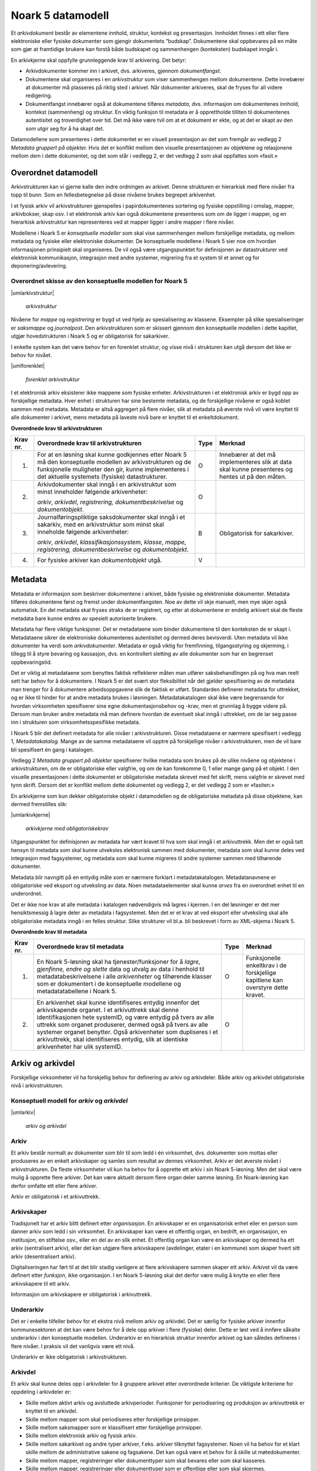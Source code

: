 Noark 5 datamodell
==================

Et *arkivdokument* består av elementene innhold, struktur, kontekst og presentasjon. Innholdet finnes i ett eller flere elektroniske eller fysiske dokumenter som gjengir dokumentets ”budskap”. Dokumentene skal oppbevares på en måte som gjør at framtidige brukere kan forstå både budskapet og sammenhengen (konteksten) budskapet inngår i.

En arkivkjerne skal oppfylle grunnleggende krav til arkivering. Det betyr:

-  Arkivdokumenter kommer inn i arkivet, dvs. arkiveres, gjennom *dokumentfangst*.

-  Dokumentene skal organiseres i en *arkivstruktur* som viser sammenhengen mellom dokumentene. Dette innebærer at dokumenter må plasseres på riktig sted i arkivet. Når dokumenter arkiveres, skal de fryses for all videre redigering.

-  Dokumentfangst innebærer også at dokumentene tilføres *metadata*, dvs. informasjon om dokumentenes innhold, kontekst (sammenheng) og struktur. En viktig funksjon til metadata er å opprettholde tilliten til dokumentenes autentisitet og troverdighet over tid. Det må ikke være tvil om at et dokument er ekte, og at det er skapt av den som utgir seg for å ha skapt det.

Datamodellene som presenteres i dette dokumentet er en visuell presentasjon av det som fremgår av vedlegg 2 *Metadata gruppert på objekter.* Hvis det er konflikt mellom den visuelle presentasjonen av objektene og relasjonene mellom dem i dette dokumentet, og det som står i vedlegg 2, er det vedlegg 2 som skal oppfattes som «fasit.»

Overordnet datamodell
---------------------

Arkivstrukturen kan vi gjerne kalle den indre ordningen av arkivet. Denne strukturen er hierarkisk med flere nivåer fra topp til bunn. Som en fellesbetegnelse på disse nivåene brukes begrepet arkivenhet.

I et fysisk arkiv vil arkivstrukturen gjenspeiles i papirdokumentenes sortering og fysiske oppstilling i omslag, mapper, arkivbokser, skap osv. I et elektronisk arkiv kan også dokumentene presenteres som om de ligger i mapper, og en hierarkisk arkivstruktur kan representeres ved at mapper ligger i andre mapper i flere nivåer.

Modellene i Noark 5 er *konseptuelle modeller* som skal vise sammenhengen mellom forskjellige metadata, og mellom metadata og fysiske eller elektroniske dokumenter. De konseptuelle modellene i Noark 5 sier noe om hvordan informasjonen prinsipielt skal organiseres. De vil også være utgangspunktet for definisjonen av datastrukturer ved elektronisk kommunikasjon, integrasjon med andre systemer, migrering fra et system til et annet og for deponering/avlevering.

Overordnet skisse av den konseptuelle modellen for Noark 5
~~~~~~~~~~~~~~~~~~~~~~~~~~~~~~~~~~~~~~~~~~~~~~~~~~~~~~~~~~~

|umlarkivstruktur|

.. |umlarkivstruktur| figure:: ./media/uml-arkivstruktur-diagram.png
   :width: 100%

   *arkivstruktur*

Nivåene for *mappe* og *registrering* er bygd ut ved hjelp av spesialisering av klassene. Eksempler på slike spesialiseringer er *saksmappe* og *journalpost*. Den arkivstrukturen som er skissert gjennom den konseptuelle modellen i dette kapitlet, utgjør hovedstrukturen i Noark 5 og er obligatorisk for sakarkiver.

I enkelte system kan det være behov for en forenklet struktur, og visse nivå i strukturen kan utgå dersom det ikke er behov for nivået.

|umlforenklet|

.. |umlforenklet| figure:: ./media/uml-forenklet-arkivstruktur-diagram.png
   :width: 100%

   *forenklet arkivstruktur*

I et elektronisk arkiv eksisterer ikke mappene som fysiske enheter. Arkivstrukturen i et elektronisk arkiv er bygd opp av forskjellige metadata. Hver enhet i strukturen har sine bestemte metadata, og de forskjellige nivåene er også koblet sammen med metadata. Metadata er altså aggregert på flere nivåer, slik at metadata på øverste nivå vil være knyttet til alle dokumenter i arkivet, mens metadata på laveste nivå bare er knyttet til et enkeltdokument.

**Overordnede krav til arkivstrukturen**

.. table:: Overordnede krav til arkivstrukturen

+-------------------------------------------------+-------------------------------------------------+-------------------------------------------------+-------------------------------------------------+
| Krav nr.                                        | Overordnede krav til arkivstrukturen            | Type                                            | Merknad                                         |
+=================================================+=================================================+=================================================+=================================================+
| 1.                                              | For at en løsning skal kunne godkjennes etter   | O                                               | Innebærer at det må implementeres slik at data  |
|                                                 | Noark 5 må den konseptuelle modellen av         |                                                 | skal kunne presenteres og hentes ut på den      |
|                                                 | arkivstrukturen og de funksjonelle muligheter   |                                                 | måten.                                          |
|                                                 | den gir, kunne implementeres i det aktuelle     |                                                 |                                                 |
|                                                 | systemets (fysiske) datastrukturer.             |                                                 |                                                 |
+-------------------------------------------------+-------------------------------------------------+-------------------------------------------------+-------------------------------------------------+
| 2.                                              | Arkivdokumenter skal inngå i en arkivstruktur   | O                                               |                                                 |
|                                                 | som minst inneholder følgende arkivenheter:     |                                                 |                                                 |
|                                                 |                                                 |                                                 |                                                 |
|                                                 | *arkiv*, *arkivdel*, *registrering,             |                                                 |                                                 |
|                                                 | dokumentbeskrivelse* og *dokumentobjekt*.       |                                                 |                                                 |
+-------------------------------------------------+-------------------------------------------------+-------------------------------------------------+-------------------------------------------------+
| 3.                                              | Journalføringspliktige saksdokumenter skal      | B                                               | Obligatorisk for sakarkiver.                    |
|                                                 | inngå i et sakarkiv, med en arkivstruktur som   |                                                 |                                                 |
|                                                 | minst skal inneholde følgende arkivenheter:     |                                                 |                                                 |
|                                                 |                                                 |                                                 |                                                 |
|                                                 | *arkiv*, *arkivdel*, *klassifikasjonssystem*,   |                                                 |                                                 |
|                                                 | *klasse*, *mappe, registrering,                 |                                                 |                                                 |
|                                                 | dokumentbeskrivelse* og *dokumentobjekt*.       |                                                 |                                                 |
+-------------------------------------------------+-------------------------------------------------+-------------------------------------------------+-------------------------------------------------+
| 4.                                              | For fysiske arkiver kan *dokumentobjekt* utgå.  | V                                               |                                                 |
+-------------------------------------------------+-------------------------------------------------+-------------------------------------------------+-------------------------------------------------+

Metadata
--------

Metadata er informasjon som beskriver dokumentene i arkivet, både fysiske og elektroniske dokumenter. Metadata tilføres dokumentene først og fremst under dokumentfangsten. Noe av dette vil skje manuelt, men mye skjer også automatisk. En del metadata skal fryses straks de er registrert, og etter at dokumentene er endelig arkivert skal de fleste metadata bare kunne endres av spesielt autoriserte brukere.

Metadata har flere viktige funksjoner. Det er metadataene som binder dokumentene til den konteksten de er skapt i. Metadataene sikrer de elektroniske dokumentenes autentisitet og dermed deres bevisverdi. Uten metadata vil ikke dokumenter ha verdi som *arkivdokumenter*. Metadata er også viktig for fremfinning, tilgangsstyring og skjerming, i tillegg til å styre bevaring og kassasjon, dvs. en kontrollert sletting av alle dokumenter som har en begrenset oppbevaringstid.

Det er viktig at metadataene som benyttes faktisk reflekterer måten man utfører saksbehandlingen på og hva man reelt sett har behov for å dokumentere. I Noark 5 er det svært stor fleksibilitet når det gjelder spesifisering av de metadata man trenger for å dokumentere arbeidsoppgavene slik de faktisk er utført. Standarden definerer metadata for uttrekket, og er ikke til hinder for at andre metadata brukes i løsningen. Metadatakatalogen skal ikke være begrensende for hvordan virksomheten spesifiserer sine egne dokumentasjonsbehov og -krav, men et grunnlag å bygge videre på. Dersom man bruker andre metadata må man definere hvordan de eventuelt skal inngå i uttrekket, om de lar seg passe inn i strukturen som virksomhetsspesifikke metadata.

I Noark 5 blir det definert metadata for alle nivåer i arkivstrukturen. Disse metadataene er nærmere spesifisert i vedlegg 1, *Metadatakatalog.* Mange av de samme meta­dataene vil opptre på forskjellige nivåer i arkivstrukturen, men de vil bare bli spesifisert én gang i katalogen.

Vedlegg 2 *Metadata gruppert på objekter* spesifiserer hvilke metadata som brukes på de ulike nivåene og objektene i arkivstrukturen, om de er obligatoriske eller valgfrie, og om de kan forekomme 0, 1 eller mange gang på et objekt. I den visuelle presentasjonen i dette dokumentet er obligatoriske metadata skrevet med fet skrift, mens valgfrie er skrevet med tynn skrift. Dersom det er konflikt mellom dette dokumentet og vedlegg 2, er det vedlegg 2 som er «fasiten.»

En arkivkjerne som kun dekker obligatoriske objekt i datamodellen og de obligatoriske metadata på disse objektene, kan dermed fremstilles slik:

|umlarkivkjerne|

.. |umlarkivkjerne| figure:: ./media/uml-arkivkjerne-diagram.png
   :width: 100%

   *arkivkjerne med obligatoriskekrav*

Utgangspunktet for definisjonen av metadata har vært kravet til hva som skal inngå i et arkivuttrekk. Men det er også tatt hensyn til metadata som skal kunne utveksles elektronisk sammen med dokumenter, metadata som skal kunne deles ved integrasjon med fagsystemer, og metadata som skal kunne migreres til andre systemer sammen med tilhørende dokumenter.

Metadata blir navngitt på en entydig måte som er nærmere forklart i metadatakatalogen. Metadatanavnene er obligatoriske ved eksport og utveksling av data. Noen metadataelementer skal kunne *arves* fra en overordnet enhet til en underordnet.

Det er ikke noe krav at alle metadata i katalogen nødvendigvis må lagres i kjernen. I en del løsninger er det mer hensiktsmessig å lagre deler av metadata i fagsystemet. Men det er et krav at ved eksport eller utveksling skal alle obligatoriske metadata inngå i en felles struktur. Slike strukturer vil bl.a. bli beskrevet i form av XML-skjema i Noark 5.

**Overordnede krav til metadata**

.. table:: Overordnede krav til metadata

+-------------------------------------------------+-------------------------------------------------+-------------------------------------------------+-------------------------------------------------+
| Krav nr.                                        | Overordnede krav til metadata                   | Type                                            | Merknad                                         |
+=================================================+=================================================+=================================================+=================================================+
| 1.                                              | En Noark 5-løsning skal ha tjenester/funksjoner | O                                               | Funksjonelle enkeltkrav i de forskjellige       |
|                                                 | for å *lagre, gjenfinne, endre og slette* data  |                                                 | kapitlene kan overstyre dette kravet.           |
|                                                 | og utvalg av data i henhold til                 |                                                 |                                                 |
|                                                 | metadatabeskrivelsene i alle *arkivenheter* og  |                                                 |                                                 |
|                                                 | tilhørende klasser som er dokumentert i de      |                                                 |                                                 |
|                                                 | konseptuelle modellene og metadatatabellene i   |                                                 |                                                 |
|                                                 | Noark 5.                                        |                                                 |                                                 |
+-------------------------------------------------+-------------------------------------------------+-------------------------------------------------+-------------------------------------------------+
| 2.                                              | En arkivenhet skal kunne identifiseres entydig  | O                                               |                                                 |
|                                                 | innenfor det arkivskapende organet. I et        |                                                 |                                                 |
|                                                 | arkivuttrekk skal denne identifikasjonen hete   |                                                 |                                                 |
|                                                 | systemID, og være entydig på tvers av alle      |                                                 |                                                 |
|                                                 | uttrekk som organet produserer, dermed også på  |                                                 |                                                 |
|                                                 | tvers av alle systemer organet benytter. Også   |                                                 |                                                 |
|                                                 | arkivenheter som dupliseres i et arkivuttrekk,  |                                                 |                                                 |
|                                                 | skal identifiseres entydig, slik at identiske   |                                                 |                                                 |
|                                                 | arkivenheter har ulik systemID.                 |                                                 |                                                 |
+-------------------------------------------------+-------------------------------------------------+-------------------------------------------------+-------------------------------------------------+

Arkiv og arkivdel
-----------------

Forskjellige virksomheter vil ha forskjellig behov for definering av arkiv og arkivdeler. Både arkiv og arkivdel obligatoriske nivå i arkivstrukturen.

Konseptuell modell for *arkiv* og *arkivdel*
~~~~~~~~~~~~~~~~~~~~~~~~~~~~~~~~~~~~~~~~~~~~

|umlarkiv|

.. |umlarkiv| figure:: ./media/uml-arkiv-arkivdel-diagram.png
   :width: 100%

   *arkiv og arkivdel*

Arkiv
~~~~~~

Et arkiv består normalt av dokumenter som blir til som ledd i én virksomhet, dvs. dokumenter som mottas eller produseres av en enkelt arkivskaper og samles som resultat av dennes virksomhet. Arkiv er det øverste nivået i arkivstrukturen. De fleste virksomheter vil kun ha behov for å opprette ett arkiv i sin Noark 5-løsning. Men det skal være mulig å opprette flere arkiver. Det kan være aktuelt dersom flere organ deler samme løsning. En Noark-løsning kan derfor omfatte ett eller flere arkiver.

Arkiv er obligatorisk i et arkivuttrekk.

Arkivskaper
~~~~~~~~~~~~

Tradisjonelt har et arkiv blitt definert etter *organisasjon*. En arkivskaper er en organisatorisk enhet eller en person som danner arkiv som ledd i sin virksomhet. En arkivskaper kan være et offentlig organ, en bedrift, en organisasjon, en institusjon, en stiftelse osv., eller en del av en slik enhet. Et offentlig organ kan være én arkivskaper og dermed ha ett arkiv (sentralisert arkiv), eller det kan utgjøre flere arkivskapere (avdelinger, etater i en kommune) som skaper hvert sitt arkiv (desentralisert arkiv).

Digitaliseringen har ført til at det blir stadig vanligere at flere arkivskapere sammen skaper ett arkiv. Arkivet vil da være definert etter *funksjon*, ikke organisasjon. I en Noark 5-løsning skal det derfor være mulig å knytte en eller flere arkivskapere til ett arkiv.

Informasjon om arkivskapere er obligatorisk i arkivuttrekk.

Underarkiv
~~~~~~~~~~

Det er i enkelte tilfeller behov for et ekstra nivå mellom arkiv og arkivdel. Det er særlig for fysiske arkiver innenfor kommunesektoren at det kan være behov for å dele opp arkiver i flere (fysiske) deler. Dette er løst ved å innføre såkalte underarkiv i den konseptuelle modellen. Underarkiv er en hierarkisk struktur innenfor arkivet og kan således defineres i flere nivåer. I praksis vil det vanligvis være ett nivå.

Underarkiv er ikke obligatorisk i arkivstrukturen.

Arkivdel
~~~~~~~~~

Et arkiv skal kunne deles opp i arkivdeler for å gruppere arkivet etter overordnede kriterier. De viktigste kriteriene for oppdeling i arkivdeler er:

-  Skille mellom aktivt arkiv og avsluttede arkivperioder. Funksjoner for periodisering og produksjon av arkivuttrekk er knyttet til en arkivdel.

-  Skille mellom mapper som skal periodiseres etter forskjellige prinsipper.

-  Skille mellom saksmapper som er klassifisert etter forskjellige prinsipper.

-  Skille mellom elektronisk arkiv og fysisk arkiv.

-  Skille mellom sakarkivet og andre typer arkiver, f.eks. arkiver tilknyttet fagsystemer. Noen vil ha behov for et klart skille mellom de administrative sakene og fagsakene. Det kan også være et behov for å skille ut møtedokumenter.

-  Skille mellom mapper, registreringer eller dokumenttyper som skal bevares eller som skal kasseres.

-  Skille mellom mapper, registreringer eller dokumenttyper som er offentlige eller som skal skjermes.

**Funksjonelle krav til arkiv**

.. table:: Funksjonelle krav til arkiv

+----------+----------------------------------------------------------------------------------------------------------------------+------+-----------------------------------------+
| Krav nr. | Funksjonelle krav til *arkiv*                                                                                        | Type | Merknad                                 |
+----------+----------------------------------------------------------------------------------------------------------------------+------+-----------------------------------------+
| 1.       | Dersom *arkiv* er registrert som ”avsluttet”, skal det ikke være mulig å legge til flere underliggende *arkivdeler*. | B    | Obligatorisk dersom arkivstatus brukes. |
+----------+----------------------------------------------------------------------------------------------------------------------+------+-----------------------------------------+
| 2.       | Når en tjeneste/funksjon sletter et helt *arkiv* med alle underliggende nivå, skal dette logges.                     | O    |                                         |
+----------+----------------------------------------------------------------------------------------------------------------------+------+-----------------------------------------+

**Funksjonelle krav til underarkiv**

.. table:: Funksjonelle krav til underarkiv

+----------+---------------------------------------------------------------------------------------------+------+----------------------------------------+
| Krav nr. | Funksjonelle krav til *underarkiv*                                                          | Type | Merknad                                |
+----------+---------------------------------------------------------------------------------------------+------+----------------------------------------+
| 3.       | Systemet bør ha en tjeneste/funksjon for å angi et *arkiv* som *underarkiv* til et *arkiv*. | V    |                                        |
+----------+---------------------------------------------------------------------------------------------+------+----------------------------------------+
| 4.       | Et *underarkiv* skal kun opprettes og endres gjennom Administrasjonssystemet for Noark 5.   | B    | Obligatorisk dersom underarkiv brukes. |
+----------+---------------------------------------------------------------------------------------------+------+----------------------------------------+

**Funksjonelle krav til arkivdel**

.. table:: Funksjonelle krav til arkivdel

+----------+---------------------------------------------------------------------------------------------------------------------------------------------------------------+------+---------+
| Krav nr. | Funksjonelle krav til *arkivdel*                                                                                                                              | Type | Merknad |
+----------+---------------------------------------------------------------------------------------------------------------------------------------------------------------+------+---------+
| 5.       | Når en tjeneste/funksjon sletter en *arkivdel,* skal dette logges.                                                                                            | O    |         |
+----------+---------------------------------------------------------------------------------------------------------------------------------------------------------------+------+---------+
| 6.       | Dersom *arkivdel* er registrert som avsluttet (avsluttetDato er satt) skal det *ikke* være mulig å legge til flere tilhørende *mapper* eller *registreringer* | O    |         |
+----------+---------------------------------------------------------------------------------------------------------------------------------------------------------------+------+---------+

Klassifikasjonssystem og klasse
-------------------------------

Klassifikasjonssystem
~~~~~~~~~~~~~~~~~~~~~

Alle offentlige organ skal lage en oversikt over sine saksområder, og ordne og beskrive disse i et klassifikasjonssystem. Et klassifikasjonssystem består med andre ord av klasser som først og fremst beskriver arkivskapers funksjoner, prosesser og aktiviteter. Men det kan også brukes til å beskrive emner eller objekter. I norsk arkivtradisjon har klassifikasjonssystem normalt vært omtalt som arkivnøkler, dvs. system for ordning av sakarkiv, og hovedsystemet har vært ordning etter emne.

I henhold til ISO 15489 og 30300 er klassifikasjon den systematiske identifikasjonen og ordningen av forretningsaktiviteter og/eller registreringer (informasjonsobjekter) i kategorier i henhold til logisk strukturerte konvensjoner, metoder og prosedyreregler fremstilt i et klassifikasjonssystem.

Alle virksomheter utøver et bestemt antall *funksjoner*. Disse er ofte stabile over tid, men funksjoner kan overføres fra en virksomhet til en annen. Funksjoner/underfunksjoner består av ulike prosesser (eller grupper av prosesser), som igjen kan deles inn i *aktiviteter*. I motsetning til en funksjon, har en prosess en begynnelse og en slutt. En prosess har ofte også deltakere, og den fører til et resultat. Alle dokumenter som produseres når en prosess utføres, skal normalt tilhøre samme (saks)mappe. Prosesser kan deles opp i forskjellige aktiviteter, eller *transaksjoner*. Det er transaksjoner som skaper arkivdokumenter (records). Typiske transaksjoner er mottak av en søknad i form av et inngående dokument, og vedtaket i form av et utgående dokument.

Dette hierarkiet av funksjoner, prosesser og aktiviteter skal gjenspeiles i et funksjonsbasert klassifikasjonssystem. Stort sett vil dette kunne tilsvare det som kalles "emnebasert" klassifikasjon. Men det er litt feil å snakke om emne i stedet for funksjon. Et emne vil si noe om *hva et objekt inneholder* eller *handler om*, mens en funksjon vil si noe om *hvorfor et objekt har blitt til*.

Det er mange grunner til å organisere et arkiv etter et funksjonsbasert klassifikasjonssystem:

-  Dokumenter som har blitt til som resultat av aktiviteter som hører sammen (prosessene) blir knyttet sammen. Dette tilfører dokumentene viktig kontekstuell informasjon.

-  Gjenfinning av mapper og dokumenter forenkles.

-  Kan styre tilgangen til dokumentene. Bestemte klasser kan f.eks. inneholde dokumenter som må skjermes.

-  Kan være et utgangspunkt for bevaring og kassasjon. Det er i dag allment akseptert at kassasjonsvedtak bør baseres på virksomhetens funksjoner, prosesser og aktiviteter, og ikke på dokumentenes innhold.

Den andre hovedtypen av klassifikasjonssystemer er *objektbasert* klassifikasjon. "Objektene" vil ofte være personer, men kan også være virksomheter, eiendommer o.l. I motsetning til funksjonsbaserte klassifikasjonssystemer, er objektbaserte systemer ofte flate - dvs. de består av bare ett nivå.

Funksjonsbasert klassifikasjon og objektbasert klassifikasjon vil oftest tilhøre to forskjellige klassifikasjonssystemer. Men det er også tillatt å blande disse to i ett og samme klassifikasjonssystem.

Ved fysisk arkivering skal klassifikasjonssystemet gjenspeile dokumentenes fysiske ordning. Her fungerer klassifikasjonssystemet som et hjelpemiddel til å finne fram i papirdokumentene.

Klasse
~~~~~~

Et klassifikasjonssystem er bygd opp av klasser. Ved funksjonsbasert (emnebasert) klassifikasjon vil klassene vanligvis inngå i et hierarki, hvor tre eller fire nivåer er det vanlige. I den konseptuelle modellen er undernivåene kalt underklasser, og fremkommer som en egenrelasjon i klasse.

Klassene skal ha en egen identifikasjon som er unik innenfor klassifikasjonssystemet. Dette tilsvarer det som er kalt *ordningsverdi* eller *arkivkode* i Noark-4. Identifikasjoner fra overordnede klasser skal arves nedover i hierarkiet, slik at det er lett å si hvilket nivå en befinner seg på.

Ved objektbasert klassifikasjon med bare ett nivå, kan identifikasjonen f.eks. være fødselsnummer eller gårds- og bruksnummer.

Det skal være mulig å klassifisere en saksmappe med mer enn en klasse, dvs. med en eller flere *sekundære klassifikasjoner.* Dette muliggjør da bruk av sekundære arkivkoder og mangefasettert klassifikasjon, f.eks. K-kodene som brukes i mange kommuner. I den konseptuelle modellen for mappe er dette illustrert med en egen klasse. Men all arv av metadata kan kun gå gjennom den *primære klassifikasjonen*.

Klassene vil ofte legges inn før en Noark 5-løsning tas i bruk. Men det skal også være mulig for autoriserte brukere å opprette nye klasser. Det er særlig aktuelt ved objektbasert klassifikasjon. Klasser skal også kunne avsluttes, slik at det ikke lenger er mulig å knytte nye mapper til dem.

Konseptuell modell for klassifikasjonssystem
~~~~~~~~~~~~~~~~~~~~~~~~~~~~~~~~~~~~~~~~~~~~

|klassifikasjonssystem|

.. |klassifikasjonssystem| figure:: ./media/uml-klassifikasjonssystem-diagram.png
   :width: 100%

   *klassifikasjonssystem*

Klassifikasjonssystem
************************

Klassifikasjonssystemet beskriver den overordnede strukturen for mappene i én eller flere arkivdeler.

Klasse
*******

Et klassifikasjonssystem er bygd opp av klasser. En klasse skal bestå av en *klasseID,* som angir tillatte verdier i klassifikasjonssystemet og en *klassetittel*, som er en tekstlig beskrivelse av funksjonen eller prosessen.

**Funksjonelle krav til klassifikasjonssystem**

.. table:: Funksjonelle krav til klassifikasjonssystem

+----------+-----------------------------------------------------------------------------------------------------+------+------------------------------------------------+
| Krav nr. | Funksjonelle krav til *klassifikasjonssystem*                                                       | Type | Merknad                                        |
+----------+-----------------------------------------------------------------------------------------------------+------+------------------------------------------------+
| 1.       | Det skal være mulig å etablere hierarkiske klassifikasjonssystem.                                   | B    | Obligatorisk for sakarkiv                      |
+----------+-----------------------------------------------------------------------------------------------------+------+------------------------------------------------+
| 2.       | Det skal være mulig å etablere fasetterte, hierarkiske klassifikasjonssystem. Følgende er standard: | B    | Obligatorisk for sakarkiver i kommunesektoren. |
|          |                                                                                                     |      |                                                |
|          | -  K-kodenøkkelen                                                                                   |      |                                                |
+----------+-----------------------------------------------------------------------------------------------------+------+------------------------------------------------+
| 3.       | Det skal være mulig å etablere endimensjonale klassifikasjonssystem. Følgende er standard:          | B    | Obligatorisk for sakarkiv                      |
|          |                                                                                                     |      |                                                |
|          | -  Juridisk person (privatperson eller næring)                                                      |      |                                                |
|          |                                                                                                     |      |                                                |
|          | -  Gårds- og bruksnummer                                                                            |      |                                                |
+----------+-----------------------------------------------------------------------------------------------------+------+------------------------------------------------+

**Funksjonelle krav til klasse**

.. table:: Funksjonelle krav til klasse

+----------+----------------------------------------------------------------------------------------------------------------------------------------+------+------------------------------------------------------+
| Krav nr. | Funksjonelle krav til *klasse*                                                                                                         | Type | Merknad                                              |
+----------+----------------------------------------------------------------------------------------------------------------------------------------+------+------------------------------------------------------+
| 4.       | For at en *klasse* skal kunne tilordnes en *mappe*, må den ligge på nederste nivå i klassehierarkiet.                                  | B    | Obligatorisk for sakarkiv.                           |
+----------+----------------------------------------------------------------------------------------------------------------------------------------+------+------------------------------------------------------+
| 5.       | Dersom verdien i *klasse* er registrert som avsluttet (avsluttetDato), skal det ikke være mulig å tilordne nye *mapper* til *klassen.* | B    | Obligatorisk dersom det er mulig å avslutte klasser. |
+----------+----------------------------------------------------------------------------------------------------------------------------------------+------+------------------------------------------------------+
| 6.       | Bare autorisert personale kan opprette klasser. Andre brukere kan gis tillatelse til å opprette klasser.                               | B    | Obligatorisk for sakarkiv.                           |
+----------+----------------------------------------------------------------------------------------------------------------------------------------+------+------------------------------------------------------+

Mappe
-----

En mappe grupperer dokument som på en eller annen måte hører sammen.

Noark 5 legger til rette for en fleksibel bruk av mapper. Grunnen til dette er at det skal være mulig å innpasse dokument som mottas og skapes i de fleste typer system i kjernen.

En *sak* i Noark-4 utgjør en bestemt mappetype i Noark 5, nemlig *saksmappe*. Dersom et system basert på Noark 5 bare skal brukes for sakarkiver, er det ikke noe i veien for å bruke begrepet "sak" i alle grensesnitt mot brukerne, på samme måte som i Noark-4. Men i denne standarden er mappe det generelle begrepet for arkivenheten på dette nivået.

Konseptuell modell for mappe
~~~~~~~~~~~~~~~~~~~~~~~~~~~~

|mappestrukturen|

.. |mappestrukturen| figure:: ./media/uml-mappestrukturen-diagram.png
   :width: 100%

   *mappestrukturen*

Mappe
*****

Utgangspunktet for alle mappetyper i Noark 5 er metadataene i en *mappe*. Denne inneholder noen grunnleggende metadata, men det er ikke alle metadata her som er obligatoriske. En del spesialiserte system vil trenge ekstra metadata i tillegg til dette. Dette kan løses enten ved bruk av *virksomhetsspesifikke metadata*, eller ved å lage andre spesialiserte av mappetyper med utgangspunkt i mappe eller Saksmappe.

Undermappe
**********

En mappe kan inneholde en eller flere undermapper (spesifisert som egenrelasjon i *mappe*). Arv fra en klasse vil alltid gå til mappen på det øverste nivået. Dersom mappenivået består av flere nivåer, skal registreringer bare kunne knyttes til det laveste nivået. En mappe kan altså ikke inneholde både andre mapper og registreringer.

Saksmappe
*********

Journalføringspliktige dokument skal alltid legges i spesialiseringen *Saksmappe*, og saksmapper disse skal alltid være knyttet til en klasse. Mappene skal også ha referanse til hvilken arkivdel de tilhører, selv om dette også kan avledes av tilhørigheten til klasse og klassifikasjonssystem. Saksmappen inneholder metadata fra *mappe* i tillegg til egne metadata. En saksmappe er bakoverkompatibel med en sak i Noark-4, men har en del nye metadata.

For sakarkiver er det obligatorisk å bruke en saksmappe.

Møtemappe
************

Dokumenter som produseres i forbindelse med faste møter bør samles i *Møtemapper*. Dette er mest aktuelt brukt for kommunale utvalgsmøter, styremøter, ledermøter, mv., hvor det er flere møtesaker som tas opp på hvert møte. Enkeltstående møtereferat, mv., til møter som avholdes i forbindelse med saker i den løpende saksbehandlingen, kan vel så gjerne arkiveres i aktuell saksmappe.

Metadata for møtedeltaker grupperes inn i metadata for møtemappe.

**Strukturelle krav til mappe**

.. table:: Strukturelle krav til mappe

+----------+-------------------------------------------------------------------------------------------------------------------------------------+------+---------------------------+
| Krav nr. | Strukturelle krav til *mappe*                                                                                                       | Type | Merknad                   |
+----------+-------------------------------------------------------------------------------------------------------------------------------------+------+---------------------------+
| 1.       | En *mappe* skal kunne være av forskjellig type.                                                                                     | O    |                           |
|          |                                                                                                                                     |      |                           |
|          | *Dette er i den konseptuelle modellen løst gjennom spesialisering.*                                                                 |      |                           |
+----------+-------------------------------------------------------------------------------------------------------------------------------------+------+---------------------------+
| 2.       | En *mappe* som inneholder *journalposter* skal være en *saksmappe.*                                                                 | B    | Obligatorisk for sakarkiv |
+----------+-------------------------------------------------------------------------------------------------------------------------------------+------+---------------------------+
| 3.       | En *mappe* som inneholder møteregistreringer bør være en *møtemappe*                                                                | V    |                           |
+----------+-------------------------------------------------------------------------------------------------------------------------------------+------+---------------------------+
| 4.       | Det bør være mulig å definere relevante tilleggsmetadata for *møtemappe* i tillegg til de metadataene som er definert i standarden. | V    |                           |
+----------+-------------------------------------------------------------------------------------------------------------------------------------+------+---------------------------+
| 5.       | Dersom en *mappe* er registrert som avsluttet (avsluttetDato) skal det ikke være mulig å legge flere *registreringer* til *mappen.* | O    |                           |
+----------+-------------------------------------------------------------------------------------------------------------------------------------+------+---------------------------+

**Funksjonelle krav til mappe**

.. table:: Funksjonelle krav til mappe

+-------------------------------------------------+-------------------------------------------------+-------------------------------------------------+-------------------------------------------------+
| Krav nr.                                        | Funksjonelle krav til *mappe*                   | Type                                            | Merknad                                         |
+-------------------------------------------------+-------------------------------------------------+-------------------------------------------------+-------------------------------------------------+
| 6.                                              | Dersom det er angitt et primært                 | B                                               | Obligatorisk dersom primært                     |
|                                                 | klassifikasjonssystem for *arkivdel*, skal alle |                                                 | klassifika­sjonssystem er angitt for arkivedel. |
|                                                 | *mapper* i arkivdelen ha verdier fra dette      |                                                 |                                                 |
|                                                 | klassifikasjonssystemet som primær klasse.      |                                                 |                                                 |
+-------------------------------------------------+-------------------------------------------------+-------------------------------------------------+-------------------------------------------------+

Registrering
------------

En *registrering* tilsvarer "record" eller "dokumentasjon" i ISO-standarder, og utgjør arkivenes primære byggeklosser. En aktivitet kan deles opp i flere trinn som vi kaller *transaksjoner*. En transaksjon innebærer normalt at minst to personer eller enheter må være involvert, men det behøver ikke alltid være tilfelle. Vi bruker likevel begrepet transaksjon generelt for alle trinn en aktivitet kan deles opp i. Det er transaksjoner som genererer *arkivdokumenter,* og arkivdokumentet er dokumentasjon på at transaksjonen er utført.

Konseptuell modell for registrering
~~~~~~~~~~~~~~~~~~~~~~~~~~~~~~~~~~~~

|registrering|

.. |registrering| figure:: ./media/uml-registrering-diagram.png
   :width: 100%

   *registrering*

Registrering
**************

På samme måte som Noark 5 er fleksibel når det gjelder mappenivået, er standarden også fleksibel når det gjelder registreringsnivået. Det er ikke alle system som trenger like mye metadata på dette nivået. En registrering inneholder de metadata man anser nødvendig for å kunne arkivere dokumenter og metadata i alle typer systemer. En registrering danner utgangspunkt for alle andre registreringstyper. [3]_

Journalpost
***********

En *journalpost* representer en "innføring i journalen". Journalen er en kronologisk fortegnelse over inn- og utgående dokumenter (dvs. korrespondansedokumenter) brukt i saksbehandlingen, og eventuelt også organinterne dokumenter som journalføres.

Registreringstypen *journalpost* er obligatorisk for sakarkiver, og journalposter skal alltid legges i saksmapper. Alle *journalføringspliktige* dokumenter i offentlig forvaltning skal registreres som journalposter og inngå i et sakarkiv.

Arkivnotat
**********

*Arkivnotat* er en registreringstype som brukes i sakarkiver for arkivering uten journalføring. [4]_ Arkivnotat har en del fellestrekk med journalpost ved at den har obligatorisk tilknytning til en saksmappe, og den kan tilknyttes dokumentflyt og andre interne behandlingsprosesser.

Arkivnotat kan benyttes på samme måte som man tidligere har brukt organinterne journalposttyper, men uten at registreringen skal tas med på offentlig journal. Forutsetningen er selvsagt at virksomheten oppfyller bestemmelsenes øvrige krav om journalføring for visse typer interne dokumenter.

Møteregistrering
****************

En tredje type spesialisering er *møteregistrering,* som skal knyttes til en *møtemappe*. En møteregistrering vil inneholde dokumenter produsert i forbindelse med at det har blitt avholdt et møte.

Korrespondansepart
*******************

Korrespondansepart er obligatorisk for journalpost, og kan forekomme en eller flere ganger, men kan også være aktuelt å registrere på andre typer registreringer. Ved inngående dokumenter registreres avsender(e), ved utgående dokumenter mottaker(e). Ved organinterne dokumenter som skal følges opp, registreres både avsender(e) og mottaker(e).

**Strukturelle krav til registrering**

.. table:: Strukturelle krav til registrering

+-------------------------------------------------+-------------------------------------------------+-------------------------------------------------+-------------------------------------------------+
| Krav nr.                                        | Strukturelle krav til *registrering*            | Type                                            | Merknad                                         |
+-------------------------------------------------+-------------------------------------------------+-------------------------------------------------+-------------------------------------------------+
| 1.                                              | En *registrering* skal kunne være av            | O                                               |                                                 |
|                                                 | forskjellig type.                               |                                                 |                                                 |
|                                                 |                                                 |                                                 |                                                 |
|                                                 | *Dette er i den konseptuelle modellen løst      |                                                 |                                                 |
|                                                 | gjennom spesialisering.*                        |                                                 |                                                 |
+-------------------------------------------------+-------------------------------------------------+-------------------------------------------------+-------------------------------------------------+
| 2.                                              | Registrering av journalføringspliktige          | B                                               | Obligatorisk for sakarkiver.                    |
|                                                 | dokumenter skal løses gjennom *journalpost*.    |                                                 |                                                 |
+-------------------------------------------------+-------------------------------------------------+-------------------------------------------------+-------------------------------------------------+
| 3.                                              | *Registrering* av typen *journalpost* skal ha   | B                                               | Obligatorisk for sakarkiver.                    |
|                                                 | *korrespondansepart.*                           |                                                 |                                                 |
+-------------------------------------------------+-------------------------------------------------+-------------------------------------------------+-------------------------------------------------+
| 4.                                              | Arkivering av saksdokumenter som ikke skal      | B                                               | Obligatorisk for arkivering uten journalføring  |
|                                                 | journalføres skal løses gjennom *registrering*  |                                                 | i sakarkiver.                                   |
|                                                 | av typen *arkivnotat.*                          |                                                 |                                                 |
+-------------------------------------------------+-------------------------------------------------+-------------------------------------------------+-------------------------------------------------+
| 5.                                              | Registrering av møtedokumenter bør løses        | V                                               |                                                 |
|                                                 | gjennom *møteregistrering.*                     |                                                 |                                                 |
+-------------------------------------------------+-------------------------------------------------+-------------------------------------------------+-------------------------------------------------+
| 6.                                              | Det bør være mulig å definere relevante         | V                                               |                                                 |
|                                                 | tilleggsmetadata for *møteregistrering* i       |                                                 |                                                 |
|                                                 | tillegg til de metadataene som er definert i    |                                                 |                                                 |
|                                                 | standarden.                                     |                                                 |                                                 |
+-------------------------------------------------+-------------------------------------------------+-------------------------------------------------+-------------------------------------------------+
| 7.                                              | Dersom en *registrering* er registrert som      | O                                               |                                                 |
|                                                 | arkivert (avsluttetDato er satt) skal det ikke  |                                                 |                                                 |
|                                                 | være mulig å legge flere *dokumentbeskrivelser* |                                                 |                                                 |
|                                                 | til *registreringen.*                           |                                                 |                                                 |
+-------------------------------------------------+-------------------------------------------------+-------------------------------------------------+-------------------------------------------------+

Dokumentbeskrivelse og dokumentobjekt
-------------------------------------

En *registrering* er altså en arkivenhet som består av metadata som beskriver et innhold. Det er innholdet som utgjør «dokumentet». Et dokument er et informasjonsobjekt som kan behandles som en enhet, men som kan bestå av ulike komponenter eller ha ulike representasjoner. I Noark 5 brukes *dokumentbeskrivelse* og *dokumentobjekt* for å skille på dette.

I en relasjonsdatabase vil det typisk være et mange-til-mange-forhold mellom registrering og dokumentbeskrivelse. Ved deponering/avlevering skal imidlertid metadata både for dokumentbeskrivelse og dokumentobjekt dupliseres for hver gang det samme dokumentet er knyttet til forskjellige registreringer. I tillegg skal dokumentobjektet ha informasjon om når dokumentet ble knyttet til registreringen, hvilken "rolle" dokumentet har i forhold til registreringen (hoveddokument eller vedlegg), rekkefølgenummer osv. Dette vil være unik informasjon for hver tilknytning (i Noark-4 ble attributtene for dette beskrevet i en tabell kalt Dokumentlink). Hver dokumentbeskrivelse skal derfor ha en unik *systemID*.

Konseptuell modell for dokumentbeskrivelse og dokumentobjekt
~~~~~~~~~~~~~~~~~~~~~~~~~~~~~~~~~~~~~~~~~~~~~~~~~~~~~~~~~~~~

|dokumentbeskrivelse|

.. |dokumentbeskrivelse| figure:: ./media/uml-dokumentbeskrivelse-diagram.png
   :width: 100%

   *dokumentbeskrivelse og dokumentobjekt*

Dokumentbeskrivelse
*******************

Den vanligste bruken av *dokumentbeskrivelse* er for å skille mellom hoveddokument og vedlegg, hvor hoveddokumentet og hvert av vedleggene utgjør hvert sitt enkeltdokument. [5]_ Ett dokument kan være knyttet til flere journalposter som hoveddokument.

Dokumentobjekt
**************

Dokumentobjekt er det laveste metadatanivået i arkivstrukturen. Et dokumentobjekt skal referere til én og kun en *dokumentfil.* Dokumentfila inneholder selve dokumentet. Dersom dokumentet er arkivert i flere *versjoner*, må vi ha et dokumentobjekt og en dokumentfil for hver versjon. Hver versjon av dokumentet kan dessuten arkiveres i flere forskjellige *formater*, og da må det i tillegg opprettes egne dokumentobjekter og dokumentfiler for hvert format. I noen tilfeller kan det også være aktuelt å lage *varianter* av enkelte dokumenter. Den mest vanlige varianten vil være et "sladdet" dokument hvor taushetsbelagt informasjon er fjernet slik at varianten kan være offentlig tilgjengelig. Dokumentobjektet inneholder mer tekniske metadata enn de andre arkivenhetene, bl.a. sjekksummen til bytesekvensen som representerer dokumentet.

**Strukturelle krav til dokumentbeskrivelse og dokumentobjekt**

.. table:: Strukturelle krav til dokumentbeskrivelse og dokumentobjekt

+----------+-----------------------------------------------------------------------------------------------------------------------------------------+------+---------+
| Krav nr. | Strukturelle krav til *dokumentbeskrivelse og dokumentobjekt*                                                                           | Type | Merknad |
+----------+-----------------------------------------------------------------------------------------------------------------------------------------+------+---------+
| 1.       | Et *dokumentobjekt* som er tilknyttet samme *dokumentbeskrivelse* skal kunne referere til forskjellige *versjoner* av dokumentet        | O    |         |
+----------+-----------------------------------------------------------------------------------------------------------------------------------------+------+---------+
| 2.       | Et *dokumentobjekt* som er tilknyttet samme *dokumentbeskrivelse* skal kunne referere til forskjellige *varianter* av et dokument.      | O    |         |
+----------+-----------------------------------------------------------------------------------------------------------------------------------------+------+---------+
| 3.       | Et *dokumentobjekt* som er tilknyttet samme *dokumentbeskrivelse* skal kunne referere til samme dokument lagret i forskjellig *format*. | O    |         |
+----------+-----------------------------------------------------------------------------------------------------------------------------------------+------+---------+

**Funksjonelle krav til dokumentbeskrivelse og dokumentobjekt**

.. table:: Funksjonelle krav til dokumentbeskrivelse og dokumentobjekt

+----------+-----------------------------------------------------------------------------------------------------------------------------------------------------+------+---------+
| Krav nr. | Funksjonelle krav til *dokumentbeskrivelse* og *dokumentobjekt*                                                                                     | Type | Merknad |
+----------+-----------------------------------------------------------------------------------------------------------------------------------------------------+------+---------+
| 4.       | Det skal finnes funksjoner som ved opprettelse av nytt dokument skal knytte dette til en *dokumentbeskrivelse*.                                     | O    |         |
+----------+-----------------------------------------------------------------------------------------------------------------------------------------------------+------+---------+
| 5.       | Det skal være mulig å opprette en *dokumentbeskrivelse* uten elektronisk dokument.                                                                  | O    |         |
+----------+-----------------------------------------------------------------------------------------------------------------------------------------------------+------+---------+
| 6.       | Det skal finnes en funksjon/tjeneste for å arkivere en eller flere versjoner/varianter/formater av et dokument.                                     | O    |         |
+----------+-----------------------------------------------------------------------------------------------------------------------------------------------------+------+---------+
| 7.       | Det skal ikke være mulig å slette et arkivert dokument. Eldre versjoner av dokumentet skal likevel kunne slettes.                                   | O    |         |
+----------+-----------------------------------------------------------------------------------------------------------------------------------------------------+------+---------+
| 8.       | Ved tilknytning av et dokument til en *registrering,* skal det kunne angis om det er et hoveddokument eller et vedlegg (tilknyttetRegistreringSom). | O    |         |
+----------+-----------------------------------------------------------------------------------------------------------------------------------------------------+------+---------+

Konvertering til arkivformat
~~~~~~~~~~~~~~~~~~~~~~~~~~~~

Alle arkivdokumenter som skal avleveres må være i arkivformat. Konvertering til arkivformat skal foretas senest ved avslutning av mappe. Systemet skal logge alle konverteringer, og informasjon om dette skal tas med ved deponering/avlevering.

**Krav til konvertering til arkivformat**

.. table:: Krav til konvertering til arkivformat

+-------------------------------------------------+-------------------------------------------------+-------------------------------------------------+-------------------------------------------------+
| Krav nr.                                        | Krav til konvertering til *arkivformat*           | Type                                            | Merknad                                         |
+-------------------------------------------------+-------------------------------------------------+-------------------------------------------------+-------------------------------------------------+
| 9.                                              | Det skal finnes en tjeneste/funksjon som gjør   | O                                               |                                                 |
|                                                 | det mulig for arkivadministrator å angi hvilke  |                                                 |                                                 |
|                                                 | dokumentformater som er definert som            |                                                 |                                                 |
|                                                 | arkivformater.                                  |                                                 |                                                 |
+-------------------------------------------------+-------------------------------------------------+-------------------------------------------------+-------------------------------------------------+
| 10.                                             | Det skal finnes en tjeneste/funksjon som gjør   | O                                               |                                                 |
|                                                 | at arkivadministrator kan sette opp regler for  |                                                 |                                                 |
|                                                 | når (hvilke statuser) arkivdokumenter skal      |                                                 |                                                 |
|                                                 | konverteres til arkivformat.                    |                                                 |                                                 |
+-------------------------------------------------+-------------------------------------------------+-------------------------------------------------+-------------------------------------------------+
| 11.                                             | Det skal være konfigurerbart om dokumenter skal | O                                               |                                                 |
|                                                 | konverteres til arkivformat når status på       |                                                 |                                                 |
|                                                 | dokumentbeskrivelse settes til ”Dokumentet er   |                                                 |                                                 |
|                                                 | ferdigstilt”.                                   |                                                 |                                                 |
+-------------------------------------------------+-------------------------------------------------+-------------------------------------------------+-------------------------------------------------+
| 12.                                             | Det skal være konfigurerbart om alle eller      | O                                               |                                                 |
|                                                 | spesielt merkede versjoner skal konverteres til |                                                 |                                                 |
|                                                 | arkivformat.                                    |                                                 |                                                 |
+-------------------------------------------------+-------------------------------------------------+-------------------------------------------------+-------------------------------------------------+
| 13.                                             | Det skal finnes en tjeneste/funksjon og         | O                                               |                                                 |
|                                                 | rapportering for filformattesting av            |                                                 |                                                 |
|                                                 | dokumentene som er lagret i kjernen. Rapporten  |                                                 |                                                 |
|                                                 | skal gi oversikt over hvilke mapper,            |                                                 |                                                 |
|                                                 | registreringer og/eller dokumentbeskrivelser    |                                                 |                                                 |
|                                                 | som ikke inneholder dokumenter lagret i         |                                                 |                                                 |
|                                                 | godkjent arkivformat.                           |                                                 |                                                 |
+-------------------------------------------------+-------------------------------------------------+-------------------------------------------------+-------------------------------------------------+

Sletting av versjoner, varianter og formater
~~~~~~~~~~~~~~~~~~~~~~~~~~~~~~~~~~~~~~~~~~~~

Et viktig krav i Noark 5 er at arkiverte elektroniske dokumenter ikke skal kunne slettes. Kontrollert sletting skal bare kunne foretas av autoriserte brukere i forbindelse med kassasjon.

Dessuten kan dokumenter slettes av autoriserte brukere dersom de er formelt avlevert til et arkivdepot. Det understrekes at dette siste bare gjelder avleverte dokumenter, ikke dokumenter som er deponert til arkivdepotet.

Dersom et dokument er arkivert i mer enn én versjon, skal det være mulig å slette de eldre versjonene. Vanligvis er det bare den siste, ferdiggjorte versjon som skal arkiveres. Men det kan også være aktuelt å arkivere tidligere versjoner dersom disse har dokumentasjonsverdi. Det kan f.eks. være tilfelle dersom en leder har gjort vesentlige endringer i utkastet til en saksbehandler. Saksbehandlers utkast kan da arkiveres som en tidligere versjon av det ferdige dokumentet. Dette vil gi ekstra dokumentasjon om selve saksbehandlingsforløpet.

Dersom tidligere versjoner er blitt arkivert unødvendig, skal det være mulig å rydde opp på en effektiv måte. Slik opprydding skal alltid skje før det produseres et arkivuttrekk.

**Krav til sletting av dokumentversjoner**

.. table:: Krav til sletting av dokumentversjoner

+----------+----------------------------------------------------------------------------------------------------------------------------------------------------+------+---------+
| Krav nr. | Krav til sletting av dokumentversjoner                                                                                                             | Type | Merknad |
+----------+----------------------------------------------------------------------------------------------------------------------------------------------------+------+---------+
| 14.      | Autoriserte brukere skal kunne slette en arkivert inaktiv dokumentversjon. Den siste, endelige versjonen skal ikke kunne slettes.                  | O    |         |
+----------+----------------------------------------------------------------------------------------------------------------------------------------------------+------+---------+
| 15.      | Det skal være mulig å søke fram dokumenter som er arkivert i flere versjoner.                                                                      | O    |         |
+----------+----------------------------------------------------------------------------------------------------------------------------------------------------+------+---------+
| 16.      | Det bør være mulig å utføre sletting av mange inaktive dokumentversjoner samtidig, f.eks. alle inaktive dokumentversjoner som funnet etter et søk. | V    |         |
+----------+----------------------------------------------------------------------------------------------------------------------------------------------------+------+---------+
| 17.      | Sletting av arkiverte inaktive dokumentversjoner skal logges.                                                                                      | O    |         |
+----------+----------------------------------------------------------------------------------------------------------------------------------------------------+------+---------+

Dersom det opprinnelige dokumentet har innhold som skal skjermes, kan det lages en variant hvor opplysninger som skal skjermes, er fjernet. På den måten kan dokumentet likevel offentliggjøres. Slike varianter kan slettes dersom det ikke lenger er behov for dem. Det kan tenkes at det er aktuelt å avlevere dokumentvarianter, så sletting må vurderes i hvert enkelt tilfelle. Varianter som ikke er slettet når arkivuttrekket produseres, skal avleveres.

**Krav til sletting av dokumentvarianter**

.. table:: Krav til sletting av dokumentvarianter

+----------+-----------------------------------------------------------------------------------------------------------------------------------------+------+---------+
| Krav nr. | Krav til sletting av dokumentvarianter                                                                                                  | Type | Merknad |
+----------+-----------------------------------------------------------------------------------------------------------------------------------------+------+---------+
| 18.      | Autoriserte brukere skal kunne slette en arkivert dokumentvariant. Det siste endelige dokumentet i arkivformat skal ikke kunne slettes. | O    |         |
+----------+-----------------------------------------------------------------------------------------------------------------------------------------+------+---------+
| 19.      | Det skal være mulig å søke fram arkiverte dokumentvarianter.                                                                            | O    |         |
+----------+-----------------------------------------------------------------------------------------------------------------------------------------+------+---------+
| 20.      | Det bør være mulig å slette mange dokumentvarianter samtidig, f.eks. alle dokumentvarianter som er funnet etter et søk.                 | V    |         |
+----------+-----------------------------------------------------------------------------------------------------------------------------------------+------+---------+
| 21.      | Sletting av arkiverte dokumentvarianter skal logges.                                                                                    | O    |         |
+----------+-----------------------------------------------------------------------------------------------------------------------------------------+------+---------+

Alle dokumenter som skal avleveres, må være konvertert til format godkjent av Riksarkivaren. [6]_ Det opprinnelige produksjonsformatet kan da rutinemessig slettes. En del brukere vil nok velge å beholde produksjonsformatet inntil videre, f.eks. fordi de har behov for å gjenbruke tekst i et kontorstøtteverktøy. Hvor lenge dette er aktuelt, er opp til hver enkelt bruker. Det er ikke noe krav at produksjonsformatene må være slettet før arkivuttrekket produseres, fordi dette bare vil ta med dokumenter i arkivformat. Men mange brukere vil likevel ha et behov for å gå gjennom og slette eldre produksjonsformater på en effektiv måte.

**Krav til sletting av dokumentformater**

.. table:: Krav til sletting av dokumentformater

+-------------------------------------------------+-------------------------------------------------+-------------------------------------------------+-------------------------------------------------+
| Krav nr.                                        | Krav til sletting av dokumentformater           | Type                                            | Merknad                                         |
+-------------------------------------------------+-------------------------------------------------+-------------------------------------------------+-------------------------------------------------+
| 22.                                             | Autoriserte brukere skal kunne slette et        | O                                               |                                                 |
|                                                 | arkivert dokument i produksjonsformat dersom    |                                                 |                                                 |
|                                                 | dokumentet er blitt konvertert til arkivformat. |                                                 |                                                 |
|                                                 | Dokumentet i arkivformat skal ikke kunne        |                                                 |                                                 |
|                                                 | slettes.                                        |                                                 |                                                 |
+-------------------------------------------------+-------------------------------------------------+-------------------------------------------------+-------------------------------------------------+
| 23.                                             | Det skal være mulig å søke fram dokumenter      | O                                               |                                                 |
|                                                 | arkivert i produksjonsformat.                   |                                                 |                                                 |
+-------------------------------------------------+-------------------------------------------------+-------------------------------------------------+-------------------------------------------------+
| 24.                                             | Det bør være mulig å slette mange               | V                                               |                                                 |
|                                                 | produksjonsformater samtidig, f.eks. alle       |                                                 |                                                 |
|                                                 | produksjonsformater som er funnet etter et søk. |                                                 |                                                 |
+-------------------------------------------------+-------------------------------------------------+-------------------------------------------------+-------------------------------------------------+
| 25.                                             | Sletting av arkiverte produksjonsformater skal  | O                                               |                                                 |
|                                                 | logges.                                         |                                                 |                                                 |
+-------------------------------------------------+-------------------------------------------------+-------------------------------------------------+-------------------------------------------------+

Fellesfunksjonalitet til arkivstrukturen
----------------------------------------

Skjerming
~~~~~~~~~

Skjerming benyttes til å skjerme registrerte opplysninger eller enkeltdokumenter. Skjermingen trer i kraft når en tilgangskode påføres den enkelte mappe, registrering eller det enkelte dokument.

Løsningens brukere skal være klarert for bestemte tilgangskoder og autorisert for en nærmere definert del av de saker og journalposter med tilhørende dokumenter som er skjermet.

Konseptuell modell for Skjerming
*********************************

|skjerming|

.. |skjerming| figure:: ./media/uml-skjerming-diagram.png
   :width: 80%

   *skjerming*

**Funksjonelle krav til skjerming**

.. table:: Funksjonelle krav til skjerming

+----------+---------------------------------------------------------------------------------------------------------+------+---------+
| Krav nr. | Funksjonelle krav til *skjerming*                                                                       | Type | Merknad |
+----------+---------------------------------------------------------------------------------------------------------+------+---------+
| 1.       | Skjerming bør kunne arves fra overordnet nivå til ett eller flere underliggende nivå i arkivstrukturen. | V    |         |
|          |                                                                                                         |      |         |
|          | Arvede verdier skal kunne overstyres.                                                                   |      |         |
+----------+---------------------------------------------------------------------------------------------------------+------+---------+
| 2.       | Det skal finnes en tjeneste/funksjon for å skjerme *tittel* i *mappe* helt eller delvis.                | O    |         |
+----------+---------------------------------------------------------------------------------------------------------+------+---------+
| 3.       | Det skal finnes en tjeneste/funksjon for å skjerme *tittel* i en *registrering* helt eller delvis.      | O    |         |
+----------+---------------------------------------------------------------------------------------------------------+------+---------+

Nøkkelord
~~~~~~~~~

Det bør være mulig å føye ett eller flere nøkkelord til en *klasse*, en *mappe* eller en *registrering*. Nøkkelord må ikke blandes sammen med fasettert klassifikasjon basert på emneord. Mens *klassifikasjonen* normalt skal gi informasjon om dokumentets *kontekst* (hvilken funksjon som har skapt dokumentet), kan *nøkkelordene* brukes til å si noe om dokumentets *innhold*. Hensikten med nøkkelord er å forbedre søkemulighetene for en klasse, mappe eller registrering. Nøkkelord kan knyttes til en kontrollert ordliste (tesaurus). Det er ikke obligatorisk å implementere nøkkelord.

Nøkkelord består bare av ett metadataelement: *M022 noekkelord*, og er derfor ikke definert som et eget objekt men plassert direkte i tabellene for de aktuelle arkivenhetene.

Nøkkelord er valgfritt, og kan forekomme en eller flere ganger i klasse, mappe eller registrering.

**Funksjonelle krav til nøkkelord**

.. table:: Funksjonelle krav til nøkkelord

+----------+------------------------------------------------------------------------------------------------------------------------------------------+------+---------+
| Krav nr. | Funksjonelle krav til *nøkkelord*                                                                                                        | Type | Merknad |
+----------+------------------------------------------------------------------------------------------------------------------------------------------+------+---------+
| 3.       | Det bør finnes en tjeneste/funksjon for å knytte ett eller flere nøkkelord til klasser, mapper og registreringer (unntatt registrering). | V    |         |
+----------+------------------------------------------------------------------------------------------------------------------------------------------+------+---------+

Kryssreferanse
~~~~~~~~~~~~~~

Dette er en referanse på tvers av hierarkiet i arkivstrukturen. Referansen kan gå fra en mappe til en annen mappe, fra en registrering til en annen registrering, fra en mappe til en registrering og fra en registrering til en mappe. Det kan også refereres fra en klasse til en annen klasse.

Kryssreferanse er valgfritt, og kan knyttes en eller flere ganger til klasse, mappe og registrering. Referansen går en vei, dvs. den kan kun være en referanse til en arkivenhet. I og med at kryssreferanser knyttes til mappe og registrering, vil det si at Referanser også knyttes til alle utvidelsene (spesialiseringer) under disse (Saksmappe, Møtemappe og Journalpost, Møteregistrering).

Konseptuell modell for *kryssreferanse*
*************************************

|kryssreferanse|

.. |kryssreferanse| figure:: ./media/uml-kryssreferanse-diagram.png
   :width: 50%

   *kryssreferanse*

**Funksjonelle krav til kryssreferanse**

.. table:: Funksjonelle krav til kryssreferanse

+----------+------------------------------------------------------------------------------------------------------------+------+-----------------------------------------------------------+
| Krav nr. | Funksjonelle krav til *kryssreferanse*                                                                     | Type | Merknad                                                   |
+----------+------------------------------------------------------------------------------------------------------------+------+-----------------------------------------------------------+
| 4.       | Det skal finnes en tjeneste/funksjon som kan *lagre, gjenfinne, endre og slette* en kryssreferanse mellom: | B    | Obligatorisk for sakarkiv, aktuelt for mange fagsystemer. |
|          |                                                                                                            |      |                                                           |
|          | -  Mapper                                                                                                  |      |                                                           |
|          |                                                                                                            |      |                                                           |
|          | -  Registreringer                                                                                          |      |                                                           |
|          |                                                                                                            |      |                                                           |
|          | eller til referanser mellom disse.                                                                         |      |                                                           |
+----------+------------------------------------------------------------------------------------------------------------+------+-----------------------------------------------------------+
| 5.       | Det bør finnes en tjeneste/funksjon som kan *lagre, gjenfinne, endre og slette* en kryssreferanse mellom:  | V    |                                                           |
|          |                                                                                                            |      |                                                           |
|          | -  Klasser                                                                                                 |      |                                                           |
+----------+------------------------------------------------------------------------------------------------------------+------+-----------------------------------------------------------+

Merknad
~~~~~~~

En eller flere merknader skal kunne knyttes til en mappe, registrering eller en dokumentbeskrivelse. Merknader skal brukes for å dokumentere spesielle forhold rundt saksbehandlingen og arkivering av dokumenter, og denne informasjonen skal tas med i arkivuttrekket. Merknad kan for eksempel brukes til å dokumentere prosesstrinn knyttet til en (saks)mappe, registrering eller dokumentbeskrivelse som ikke nødvendigvis manifesterer seg som et dokument som skal bli en egen registrering.

Konseptuell modell for *merknad*
*********************************
|merknad|

.. |merknad| figure:: ./media/uml-merknad-diagram.png
   :width: 50%

   *merknad*

**Funksjonelle krav til merknad**

.. table:: Funksjonelle krav til merknad

+-------------------------------------------------+-------------------------------------------------+-------------------------------------------------+-------------------------------------------------+
| Krav nr.                                        | Funksjonelle krav til *merknad*                 | Type                                            | Merknad                                         |
+-------------------------------------------------+-------------------------------------------------+-------------------------------------------------+-------------------------------------------------+
| 6.                                              | Det skal finnes en tjeneste/funksjon som kan    | B                                               | Obligatorisk for sakarkiv, aktuelt for mange    |
|                                                 | registrere en *merknad* til *mappe* eller       |                                                 | fagsystemer.                                    |
|                                                 | *registrering*.                                 |                                                 |                                                 |
+-------------------------------------------------+-------------------------------------------------+-------------------------------------------------+-------------------------------------------------+
| 7.                                              | Dersom mer enn én merknad er knyttet til en     | B                                               | Obligatorisk for sakarkiv, aktuelt for mange    |
|                                                 | *mappe* eller en *registrering*, må metadataene |                                                 | fagsystemer.                                    |
|                                                 | grupperes sammen ved eksport og utveksling.     |                                                 |                                                 |
+-------------------------------------------------+-------------------------------------------------+-------------------------------------------------+-------------------------------------------------+
| 8.                                              | Det bør være mulig fritt å definere typer       | V                                               |                                                 |
|                                                 | merknader.                                      |                                                 |                                                 |
+-------------------------------------------------+-------------------------------------------------+-------------------------------------------------+-------------------------------------------------+

Part
~~~~

Det skal være mulig å knytte parter til mapper, registreringer eller dokumentbeskrivelser. [7]_ Partsbegrepet er juridisk, og har ulik betydning innen forvaltningsretten, privatretten og strafferetten. Innen forvaltningsretten er part «person som en avgjørelse retter seg mot eller som saken ellers direkte gjelder», mens det i strafferetten normalt bare er den som er anklaget for å ha begått en straffbar handling som er part i saken.

Noark 5 legger opp til at det er virksomhetens behov som styrer bruken av *part*, og en part kan være «hvem som helst» som virksomheten har behov for å registrere som interessent på en mappe, registrering eller dokumentbeskrivelse. Forutsetningen er at man definerer ulike roller for partene, som kan brukes til å styre ulike funksjoner, (innsyns)rettigheter, mv.

Konseptuell modell for *part*
******************************

|part|

.. |part| figure:: ./media/uml-part-diagram.png
   :width: 70%

   *part*

**Krav til part**

.. table:: Krav til part

+----------+-----------------------------------------------------------------------------------------------------------------+------+-----------------------------------------------------+
| Krav nr. | Krav til *part*                                                                                                 | Type | Merknad                                             |
+----------+-----------------------------------------------------------------------------------------------------------------+------+-----------------------------------------------------+
| 9.       | Det skal være mulig å tilegne *mappe, registrering* eller *dokumentbeskrivelse* et fritt antall *part*          | B    | Obligatorisk for løsninger hvor det inngår *parter* |
+----------+-----------------------------------------------------------------------------------------------------------------+------+-----------------------------------------------------+
| 10.      | Det skal finnes en tjeneste/funksjon for å ajourholde *part* for *mappe, registrering* og *dokumentbeskrivelse* | B    | Obligatorisk for løsninger hvor det inngår *parter* |
+----------+-----------------------------------------------------------------------------------------------------------------+------+-----------------------------------------------------+
| 11.      | *Part* skal kunne skjermes helt eller delvis                                                                    | B    | Obligatorisk for løsninger hvor det inngår *parter* |
+----------+-----------------------------------------------------------------------------------------------------------------+------+-----------------------------------------------------+

Presedens
~~~~~~~~~

Med presedens menes en (retts)avgjørelse som siden kan tjene som rettesnor i lignende tilfeller eller saker. En presedens kan også være en sak som er regeldannende for behandling av tilsvarende saker. Det er som oftest snakk om et forvaltningsmessig vedtak, dvs. et enkeltvedtak fattet i henhold til det aktuelle organets forvaltningsområde, som inneholder en rettsoppfatning som senere blir lagt til grunn i andre lignende tilfeller. Prinsippavgjørelser knyttet til ulike saksområder skal derfor kunne etableres på en hensikts­messig måte og være tilgjengelig for saksbehandlere.

Man snakker vanligvis om presedenssaker, men det er vanligvis ett eller noen få av dokumentene i saken som danner presedens. Foruten å registrere hele saken, må derfor det eller de dokumentene som inneholder presedensavgjørelser kunne identifiseres. Hvis opplysninger om presedens er registrert, er presedens obligatorisk for avlevering.

Konseptuell modell for *presedens*
***********************************

|presedens|

.. |presedens| figure:: ./media/uml-presedens-diagram.png
   :width: 80%

   *presedens*

Noark 5 legger opp til at det skal kunne bygges opp et presedensregister med henvisninger til Saksmapper og Journalposter som danner presedens. Registeret bygges opp ved at presedensmetadata knyttes til de arkivenhetene (saker eller journalposter) som danner presedens.

**Krav til presedens**

.. table:: Krav til presedens

+-------------------------------------------------+-------------------------------------------------+-------------------------------------------------+-------------------------------------------------+
| Krav nr.                                        | Krav til *presedens*                            | Type                                            | Merknad                                         |
+-------------------------------------------------+-------------------------------------------------+-------------------------------------------------+-------------------------------------------------+
| 12.                                             | Det bør være mulig å opprette en presedens      | V                                               |                                                 |
|                                                 | knyttet til en sak eller en journalpost         |                                                 |                                                 |
+-------------------------------------------------+-------------------------------------------------+-------------------------------------------------+-------------------------------------------------+
| 13.                                             | Det bør være mulig å opprette et register over  | V                                               |                                                 |
|                                                 | hvilke verdier man skal kunne velge             |                                                 |                                                 |
|                                                 | presedensHjemmel fra.                           |                                                 |                                                 |
+-------------------------------------------------+-------------------------------------------------+-------------------------------------------------+-------------------------------------------------+
| 14.                                             | Det skal være mulig å registrere tidligere      | B                                               | Obligatorisk for løsninger hvor presedenser     |
|                                                 | presedenser, dvs. avgjørelser som ble tatt før  |                                                 | inngår                                          |
|                                                 | man tok i bruk IKT-baserte løsninger for        |                                                 |                                                 |
|                                                 | journalføring og arkivering.                    |                                                 |                                                 |
+-------------------------------------------------+-------------------------------------------------+-------------------------------------------------+-------------------------------------------------+
| 15.                                             | Det skal være mulig å identifisere den eller de | B                                               | Obligatorisk for løsninger hvor presedenser     |
|                                                 | journalpostene i en saksmappe som inneholder    |                                                 | inngår                                          |
|                                                 | presedensavgjørelsen.                           |                                                 |                                                 |
+-------------------------------------------------+-------------------------------------------------+-------------------------------------------------+-------------------------------------------------+
| 16.                                             | Registrering, endring og tilgang til            | B                                               | Obligatorisk for løsninger hvor presedenser     |
|                                                 | presedenser skal styres av tilgangsrettigheter. |                                                 | inngår                                          |
+-------------------------------------------------+-------------------------------------------------+-------------------------------------------------+-------------------------------------------------+
| 17.                                             | Følgende statuser for *Presedens* er            | B                                               | Obligatorisk for løsninger hvor presedenser     |
|                                                 | obligatoriske:                                  |                                                 | inngår                                          |
|                                                 |                                                 |                                                 |                                                 |
|                                                 | -  ”Gjeldende”                                  |                                                 |                                                 |
|                                                 |                                                 |                                                 |                                                 |
|                                                 | -  ”Foreldet”                                   |                                                 |                                                 |
+-------------------------------------------------+-------------------------------------------------+-------------------------------------------------+-------------------------------------------------+
| 18.                                             | Foreldede presedenser skal ikke kunne slettes.  | B                                               | Obligatorisk for løsninger hvor presedenser     |
|                                                 |                                                 |                                                 | inngår                                          |
+-------------------------------------------------+-------------------------------------------------+-------------------------------------------------+-------------------------------------------------+
| 19.                                             | Det skal ikke være mulig å slette en presedens  | B                                               | Obligatorisk for løsninger hvor presedenser     |
|                                                 | selv om klassen som presedensen tilhører skal   |                                                 | inngår                                          |
|                                                 | kasseres                                        |                                                 |                                                 |
+-------------------------------------------------+-------------------------------------------------+-------------------------------------------------+-------------------------------------------------+
| 20.                                             | Det skal være mulig å etablere en samlet        | B                                               | Obligatorisk for løsninger hvor presedenser     |
|                                                 | presedensoversikt i tilknytning til             |                                                 | inngår                                          |
|                                                 | arkivstrukturen.                                |                                                 |                                                 |
+-------------------------------------------------+-------------------------------------------------+-------------------------------------------------+-------------------------------------------------+
| 21.                                             | Det skal finnes en tjeneste/funksjon som gir    | B                                               | Obligatorisk for løsninger hvor presedenser     |
|                                                 | mulighet for å få en fullstendig oversikt over  |                                                 | inngår                                          |
|                                                 | alle presedenser                                |                                                 |                                                 |
+-------------------------------------------------+-------------------------------------------------+-------------------------------------------------+-------------------------------------------------+
| 22.                                             | Presedensvedtaket skal kunne presenteres i et   | B                                               | Obligatorisk for løsninger hvor presedenser     |
|                                                 | offentlig dokument eller i en offentlig         |                                                 | inngår                                          |
|                                                 | variant.                                        |                                                 |                                                 |
+-------------------------------------------------+-------------------------------------------------+-------------------------------------------------+-------------------------------------------------+

Administrasjon av kjernen
-------------------------

I dette kapitlet ligger Noark 5 kjernens krav til systemteknisk administrasjon av Noark 5 kjernen. Kravene skal legge til rette for at arkivansvarlige skal kunne administrere og ha kontroll på arkivet, arkivstrukturen og metadataene som hører til arkivenhetene i strukturen, dvs. legge inn grunnlagsdata som typer mapper og registreringer, og hvilke metadata utover de obligatoriske som skal kunne legges til disse.

Det skal også gi muligheter for feilretting utover det som ellers er tillatt etter reglene for endring og frysing av metadata og dokumenter i løsningen.

Løsningen må dessuten legge til rette for at administratorer har kontroll på arkivdokumentene og hvilke formater disse er lagret i. Det vil også si å kunne implementere vedtatte regler for når konvertering skal skje.

**Krav til administrasjon av kjernen**

.. table:: Krav til administrasjon av kjernen

+-------------------------------------------------+-------------------------------------------------+-------------------------------------------------+-------------------------------------------------+
| Krav nr.                                        | Krav til administrasjon av *kjernen*              | Type                                            | Merknad                                         |
+-------------------------------------------------+-------------------------------------------------+-------------------------------------------------+-------------------------------------------------+
| 1.                                              | Det skal finnes en tjeneste/funksjon for å      | O                                               |                                                 |
|                                                 | administrere *kjernen*                            |                                                 |                                                 |
+-------------------------------------------------+-------------------------------------------------+-------------------------------------------------+-------------------------------------------------+
| 2.                                              | Det må kunne defineres minimum én bruker som er | O                                               |                                                 |
|                                                 | arkivadministrator, som kan logge seg           |                                                 |                                                 |
|                                                 | eksplisitt på Noark 5 kjernen for å endre       |                                                 |                                                 |
|                                                 | konfigurasjon og globale parametere             |                                                 |                                                 |
+-------------------------------------------------+-------------------------------------------------+-------------------------------------------------+-------------------------------------------------+
| 3.                                              | Det skal finnes en tjeneste/funksjon for        | O                                               |                                                 |
|                                                 | administrator for å opprette, redigere og       |                                                 |                                                 |
|                                                 | slette arkivenheter (arkiv, arkivdel,           |                                                 |                                                 |
|                                                 | klassifikasjonssystem, klasse, mappe,           |                                                 |                                                 |
|                                                 | registrering, dokumentbeskrivelse og            |                                                 |                                                 |
|                                                 | dokumentobjekt) og tilknyttede metadata som går |                                                 |                                                 |
|                                                 | utover de generelle begrensningene i kapittel   |                                                 |                                                 |
|                                                 | 3.2.                                            |                                                 |                                                 |
|                                                 |                                                 |                                                 |                                                 |
|                                                 | Slike registreringer skal logges.               |                                                 |                                                 |
+-------------------------------------------------+-------------------------------------------------+-------------------------------------------------+-------------------------------------------------+
| 4.                                              | Et arkiv og arkivets metadata skal kun          | O                                               |                                                 |
|                                                 | opprettes gjennom Administratorfunksjonen for   |                                                 |                                                 |
|                                                 | Noark 5 kjerne.                                 |                                                 |                                                 |
+-------------------------------------------------+-------------------------------------------------+-------------------------------------------------+-------------------------------------------------+
| 5.                                              | Et *underarkiv* skal kun defineres og endres    | B                                               | Obligatorisk dersom underarkiv brukes           |
|                                                 | gjennom Administratorfunksjonen for Noark 5     |                                                 |                                                 |
|                                                 | kjerne.                                         |                                                 |                                                 |
+-------------------------------------------------+-------------------------------------------------+-------------------------------------------------+-------------------------------------------------+
| 6.                                              | En *arkivdel* og arkivdelens metadata skal kun  | O                                               |                                                 |
|                                                 | opprettes og endres gjennom                     |                                                 |                                                 |
|                                                 | Administratorfunksjonen for Noark 5 kjerne.     |                                                 |                                                 |
+-------------------------------------------------+-------------------------------------------------+-------------------------------------------------+-------------------------------------------------+
| 7.                                              | Et *klassifikasjonssystem* og                   | O                                               |                                                 |
|                                                 | klassifikasjonssystemets metadata skal kun      |                                                 |                                                 |
|                                                 | opprettes og endres gjennom                     |                                                 |                                                 |
|                                                 | Administratorfunksjonen for Noark 5 kjerne.     |                                                 |                                                 |
+-------------------------------------------------+-------------------------------------------------+-------------------------------------------------+-------------------------------------------------+
| 8.                                              | Det bør være mulig å parameterstyre at status   | V                                               |                                                 |
|                                                 | ”Dokumentet er ferdigstilt” skal settes         |                                                 |                                                 |
|                                                 | automatisk på *dokumentbeskrivelse* ved andre   |                                                 |                                                 |
|                                                 | statuser på *mappe* eller *registrering*        |                                                 |                                                 |
+-------------------------------------------------+-------------------------------------------------+-------------------------------------------------+-------------------------------------------------+
| 9.                                              | Kun autoriserte enheter, roller eller personer  | O                                               |                                                 |
|                                                 | skal ha rett til å arkivere en ny versjon av et |                                                 |                                                 |
|                                                 | dokument på en *registrering* med status        |                                                 |                                                 |
|                                                 | ekspedert, journalført eller avsluttet.         |                                                 |                                                 |
+-------------------------------------------------+-------------------------------------------------+-------------------------------------------------+-------------------------------------------------+
| 10.                                             | Kun autoriserte roller, enheter og personer     | O                                               |                                                 |
|                                                 | skal kunne slette inaktive versjoner, varianter |                                                 |                                                 |
|                                                 | og formater av et dokument                      |                                                 |                                                 |
+-------------------------------------------------+-------------------------------------------------+-------------------------------------------------+-------------------------------------------------+

.. [3]
   I denne versjonen av Noark 5 har vi slått sammen registreringstypene
   *registrering* og *basisregistrering*, slik at vi kun bruker
   betegnelsen *registrering*.

.. [4]
   Arkivnotat erstatter bruken av det som tidligere var standardens
   løsning for arkivering uten journalføring av dokumenter i sakarkiver.
   Den nye registreringstypen gjør at organinterne dokumenter får
   tilført de metadata og egenskaper som er nødvendige for å ivareta
   forsvarlige krav til saksbehandling når man ønsker å arkivere, men
   ikke journalføre interne notater.

.. [5]
   Dokumentbeskrivelse var ikke obligatorisk for alle typer arkiver frem
   til versjon 4.0 av Noark 5. Muligheten for å ta bort dette nivået ble
   fjernet ved den versjonen. Dokumentbeskrivelse er dermed obligatorisk
   i alle Noark 5-løsninger.

.. [6] Godkjente filformater for arkivdokumenter ved avlevering eller
   deponering fremgår av riksarkivarens forskrift § 5-17
   ( https://lovdata.no/SF/forskrift/2017-12-19-2286/§5-17 ).

.. [7]
   I tidligere versjoner av standarden var dette kalt sakspart, og kunne
   utelukkende knyttes til saksmappe. Fra og med denne versjonen er
   partsbegrepet generalisert, og kan knyttes til flere arkivenheter for
   å øke fleksibiliteten i bruken av ulike typer parter i løsningene.
